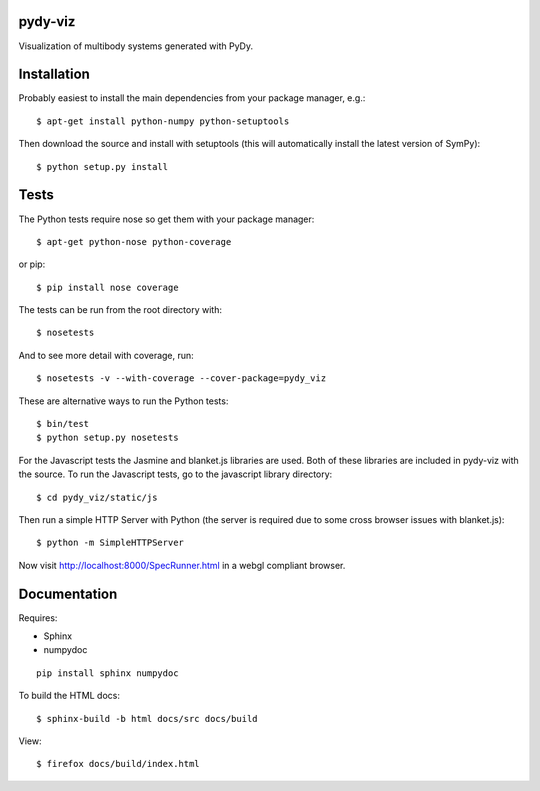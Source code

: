 pydy-viz
========

Visualization of multibody systems generated with PyDy.

Installation
============

Probably easiest to install the main dependencies from your package manager,
e.g.::

   $ apt-get install python-numpy python-setuptools

Then download the source and install with setuptools (this will automatically
install the latest version of SymPy)::

   $ python setup.py install

Tests
=====

The Python tests require nose so get them with your package manager::

   $ apt-get python-nose python-coverage

or pip::

   $ pip install nose coverage

The tests can be run from the root directory with::

   $ nosetests

And to see more detail with coverage, run::

   $ nosetests -v --with-coverage --cover-package=pydy_viz

These are alternative ways to run the Python tests::

   $ bin/test
   $ python setup.py nosetests

For the Javascript tests the Jasmine and blanket.js libraries are used.  Both
of these libraries are included in pydy-viz with the source. To run the
Javascript tests, go to the javascript library directory::

   $ cd pydy_viz/static/js

Then run a simple HTTP Server with Python (the server is required due to some
cross browser issues with blanket.js)::

   $ python -m SimpleHTTPServer

Now visit http://localhost:8000/SpecRunner.html in a webgl compliant browser.

Documentation
=============

Requires:

- Sphinx
- numpydoc

::

   pip install sphinx numpydoc

To build the HTML docs::

   $ sphinx-build -b html docs/src docs/build

View::

   $ firefox docs/build/index.html

